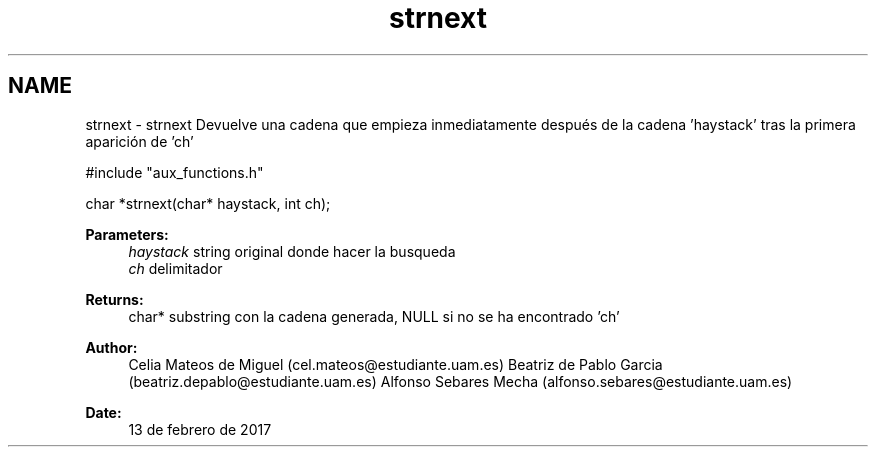 .TH "strnext" 3 "Mon May 8 2017" "Doxygen" \" -*- nroff -*-
.ad l
.nh
.SH NAME
strnext \- strnext 
Devuelve una cadena que empieza inmediatamente después de la cadena 'haystack' tras la primera aparición de 'ch'
.PP
.PP
.nf
#include "aux_functions\&.h"

char *strnext(char* haystack, int ch);
.fi
.PP
.PP
\fBParameters:\fP
.RS 4
\fIhaystack\fP string original donde hacer la busqueda 
.br
\fIch\fP delimitador
.RE
.PP
\fBReturns:\fP
.RS 4
char* substring con la cadena generada, NULL si no se ha encontrado 'ch'
.RE
.PP
\fBAuthor:\fP
.RS 4
Celia Mateos de Miguel (cel.mateos@estudiante.uam.es) Beatriz de Pablo Garcia (beatriz.depablo@estudiante.uam.es) Alfonso Sebares Mecha (alfonso.sebares@estudiante.uam.es)
.RE
.PP
\fBDate:\fP
.RS 4
13 de febrero de 2017
.RE
.PP
.PP
 
